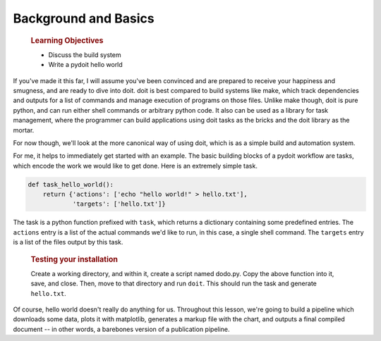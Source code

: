 Background and Basics
=====================

    .. rubric:: Learning Objectives

    -  Discuss the build system
    -  Write a pydoit hello world

If you've made it this far, I will assume you've been convinced and are prepared to receive
your happiness and smugness, and are ready to dive into doit. doit is best compared to build
systems like make, which track dependencies and outputs for a list of commands and manage
execution of programs on those files. Unlike make though, doit is pure python, and can run
either shell commands or arbitrary python code. It also can be used as a library for task
management, where the programmer can build applications using doit tasks as the bricks
and the doit library as the mortar.

For now though, we'll look at the more canonical way of using doit, which is as a simple
build and automation system.

.. seealso:: `A comparison between GNU Make and pydoit by Software Carpentry <http://swcarpentry.github.io/bc/intermediate/doit/make-vs-doit.html>`__

For me, it helps to immediately get started with an example. The basic
building blocks of a pydoit workflow are tasks, which encode the work we
would like to get done. Here is an extremely simple task.

.. code:: python

    def task_hello_world():
        return {'actions': ['echo "hello world!" > hello.txt'],
                'targets': ['hello.txt']}

The task is a python function prefixed with ``task``, which returns a
dictionary containing some predefined entries. The ``actions`` entry is
a list of the actual commands we'd like to run, in this case, a single
shell command. The ``targets`` entry is a list of the files output by
this task.

    .. rubric:: Testing your installation

    Create a working directory, and within it, create a script named
    dodo.py. Copy the above function into it, save, and close. Then,
    move to that directory and run ``doit``. This should run the task
    and generate ``hello.txt``.

Of course, hello world doesn't really do anything for us. Throughout
this lesson, we're going to build a pipeline which downloads some data,
plots it with matplotlib, generates a markup file with the chart, and
outputs a final compiled document -- in other words, a barebones version
of a publication pipeline.
